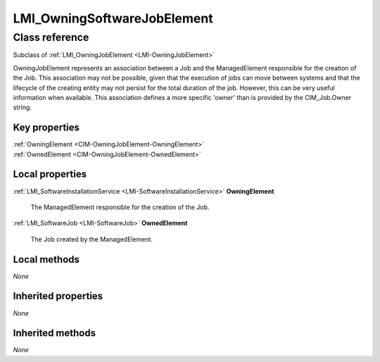.. _LMI-OwningSoftwareJobElement:

LMI_OwningSoftwareJobElement
----------------------------

Class reference
===============
Subclass of :ref:`LMI_OwningJobElement <LMI-OwningJobElement>`

OwningJobElement represents an association between a Job and the ManagedElement responsible for the creation of the Job. This association may not be possible, given that the execution of jobs can move between systems and that the lifecycle of the creating entity may not persist for the total duration of the job. However, this can be very useful information when available. This association defines a more specific 'owner' than is provided by the CIM_Job.Owner string.


Key properties
^^^^^^^^^^^^^^

| :ref:`OwningElement <CIM-OwningJobElement-OwningElement>`
| :ref:`OwnedElement <CIM-OwningJobElement-OwnedElement>`

Local properties
^^^^^^^^^^^^^^^^

.. _LMI-OwningSoftwareJobElement-OwningElement:

:ref:`LMI_SoftwareInstallationService <LMI-SoftwareInstallationService>` **OwningElement**

    The ManagedElement responsible for the creation of the Job.

    
.. _LMI-OwningSoftwareJobElement-OwnedElement:

:ref:`LMI_SoftwareJob <LMI-SoftwareJob>` **OwnedElement**

    The Job created by the ManagedElement.

    

Local methods
^^^^^^^^^^^^^

*None*

Inherited properties
^^^^^^^^^^^^^^^^^^^^

*None*

Inherited methods
^^^^^^^^^^^^^^^^^

*None*

